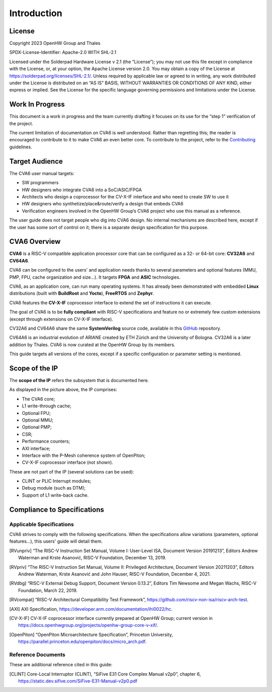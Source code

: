 ﻿..
   Copyright (c) 2023 OpenHW Group
   Copyright (c) 2023 Thales

   SPDX-License-Identifier: Apache-2.0 WITH SHL-2.1

.. Level 1
   =======

   Level 2
   -------

   Level 3
   ~~~~~~~

   Level 4
   ^^^^^^^

.. _cva6_user_guide_introduction:

Introduction
============

License
-------
Copyright 2023 OpenHW Group and Thales

SPDX-License-Identifier: Apache-2.0 WITH SHL-2.1

Licensed under the Solderpad Hardware License v 2.1 (the “License”); you may not use this file except in compliance with the License, or, at your option, the Apache License version 2.0.
You may obtain a copy of the License at https://solderpad.org/licenses/SHL-2.1/.
Unless required by applicable law or agreed to in writing, any work distributed under the License is distributed on an “AS IS” BASIS, WITHOUT WARRANTIES OR CONDITIONS OF ANY KIND, either express or implied.
See the License for the specific language governing permissions and limitations under the License.

Work In Progress
----------------
This document is a work in progress and the team currently drafting it focuses on its use for the “step 1” verification of the project.

The current limitation of documentation on CVA6 is well understood.
Rather than regretting this; the reader is encouraged to contribute to it to make CVA6 an even better core.
To contribute to the project, refer to the Contributing_ guidelines.

.. _Contributing: https://github.com/jquevremont/cva6/blob/master/CONTRIBUTING.md

Target Audience
---------------
The CVA6 user manual targets:

* SW programmers
* HW designers who integrate CVA6 into a SoC/ASIC/FPGA
* Architects who design a coprocessor for the CV-X-IF interface and who need to create SW to use it
* HW designers who synthetize/place&route/verify a design that embeds CVA6
* Verification engineers involved in the OpenHW Group’s CVA6 project who use this manual as a reference.

The user guide does not target people who dig into CVA6 design. No internal mechanisms are described here,
except if the user has some sort of control on it; there is a separate design specification for this purpose.

CVA6 Overview
--------------
**CVA6** is a RISC-V compatible application processor core that can be configured
as a 32- or 64-bit core: **CV32A6** and **CV64A6**.

CVA6 can be configured to the users' and application needs thanks to several
parameters and optional features (MMU, PMP, FPU, cache organization and size...).
It targets **FPGA** and **ASIC** technologies.

CVA6, as an application core, can run many operating systems. It has already been
demonstrated with embedded **Linux** distributions (built with **BuildRoot** and
**Yocto**), **FreeRTOS** and **Zephyr**.

CVA6 features the **CV-X-IF** coprocessor interface to extend the set of instructions it can execute.

The goal of CVA6 is to be **fully compliant** with RISC-V specifications and feature no or extremely
few custom extensions (except through extensions on CV-X-IF interface).

CV32A6 and CV64A6 share the same **SystemVerilog** source code, available in this GitHub_ repository.

.. _GitHub: https://github.com/openhwgroup/cva6/

CV64A6 is an industrial evolution of ARIANE created by ETH Zürich and the
University of Bologna. CV32A6 is a later addition by Thales. CVA6 is now
curated at the OpenHW Group by its members.

This guide targets all versions of the cores, except if a specific configuration or parameter setting is mentioned.

Scope of the IP
---------------

The **scope of the IP** refers the subsystem that is documented here.

.. image:: https://github.com/jquevremont/cva6/blob/master/docs/02_cva6_requirements/images/cva6_scope.png

As displayed in the picture above, the IP comprises:

-  The CVA6 core;
-  L1 write-through cache;
-  Optional FPU;
-  Optional MMU;
-  Optional PMP;
-  CSR;
-  Performance counters;
-  AXI interface;
-  Interface with the P-Mesh coherence system of OpenPiton;
-  CV-X-IF coprocessor interface (not shown).

These are not part of the IP (several solutions can be used):

-  CLINT or PLIC Interrupt modules;
-  Debug module (such as DTM);
-  Support of L1 write-back cache.

Compliance to Specifications
----------------------------

Applicable Specifications
~~~~~~~~~~~~~~~~~~~~~~~~~

CVA6 strives to comply with the following specifications. When the 
specifications allow variations (parameters, optional features...),
this users' guide will detail them.

.. [RVunpriv] “The RISC-V Instruction Set Manual, Volume I: User-Level ISA,
   Document Version 20191213”, Editors Andrew Waterman and Krste Asanović,
   RISC-V Foundation, December 13, 2019.
   
.. [RVpriv] “The RISC-V Instruction Set Manual, Volume II: Privileged
   Architecture, Document Version 20211203”, Editors Andrew Waterman, Krste
   Asanović and John Hauser, RISC-V Foundation, December 4, 2021.

.. [RVdbg] “RISC-V External Debug Support, Document Version 0.13.2”,
   Editors Tim Newsome and Megan Wachs, RISC-V Foundation, March 22, 2019.

.. [RVcompat] “RISC-V Architectural Compatibility Test Framework”,
   https://github.com/riscv-non-isa/riscv-arch-test.

.. [AXI] AXI Specification,
   https://developer.arm.com/documentation/ihi0022/hc.

.. [CV-X-IF] CV-X-IF coprocessor interface currently
   prepared at OpenHW Group; current version in
   https://docs.openhwgroup.org/projects/openhw-group-core-v-xif/.

.. [OpenPiton] “OpenPiton Microarchitecture Specification”, Princeton
   University,
   https://parallel.princeton.edu/openpiton/docs/micro_arch.pdf.

Reference Documents
~~~~~~~~~~~~~~~~~~~

These are additional reference cited in this guide:

.. [CLINT] Core-Local Interruptor (CLINT), “SiFive E31 Core Complex
   Manual v2p0”, chapter 6,
   https://static.dev.sifive.com/SiFive-E31-Manual-v2p0.pdf





